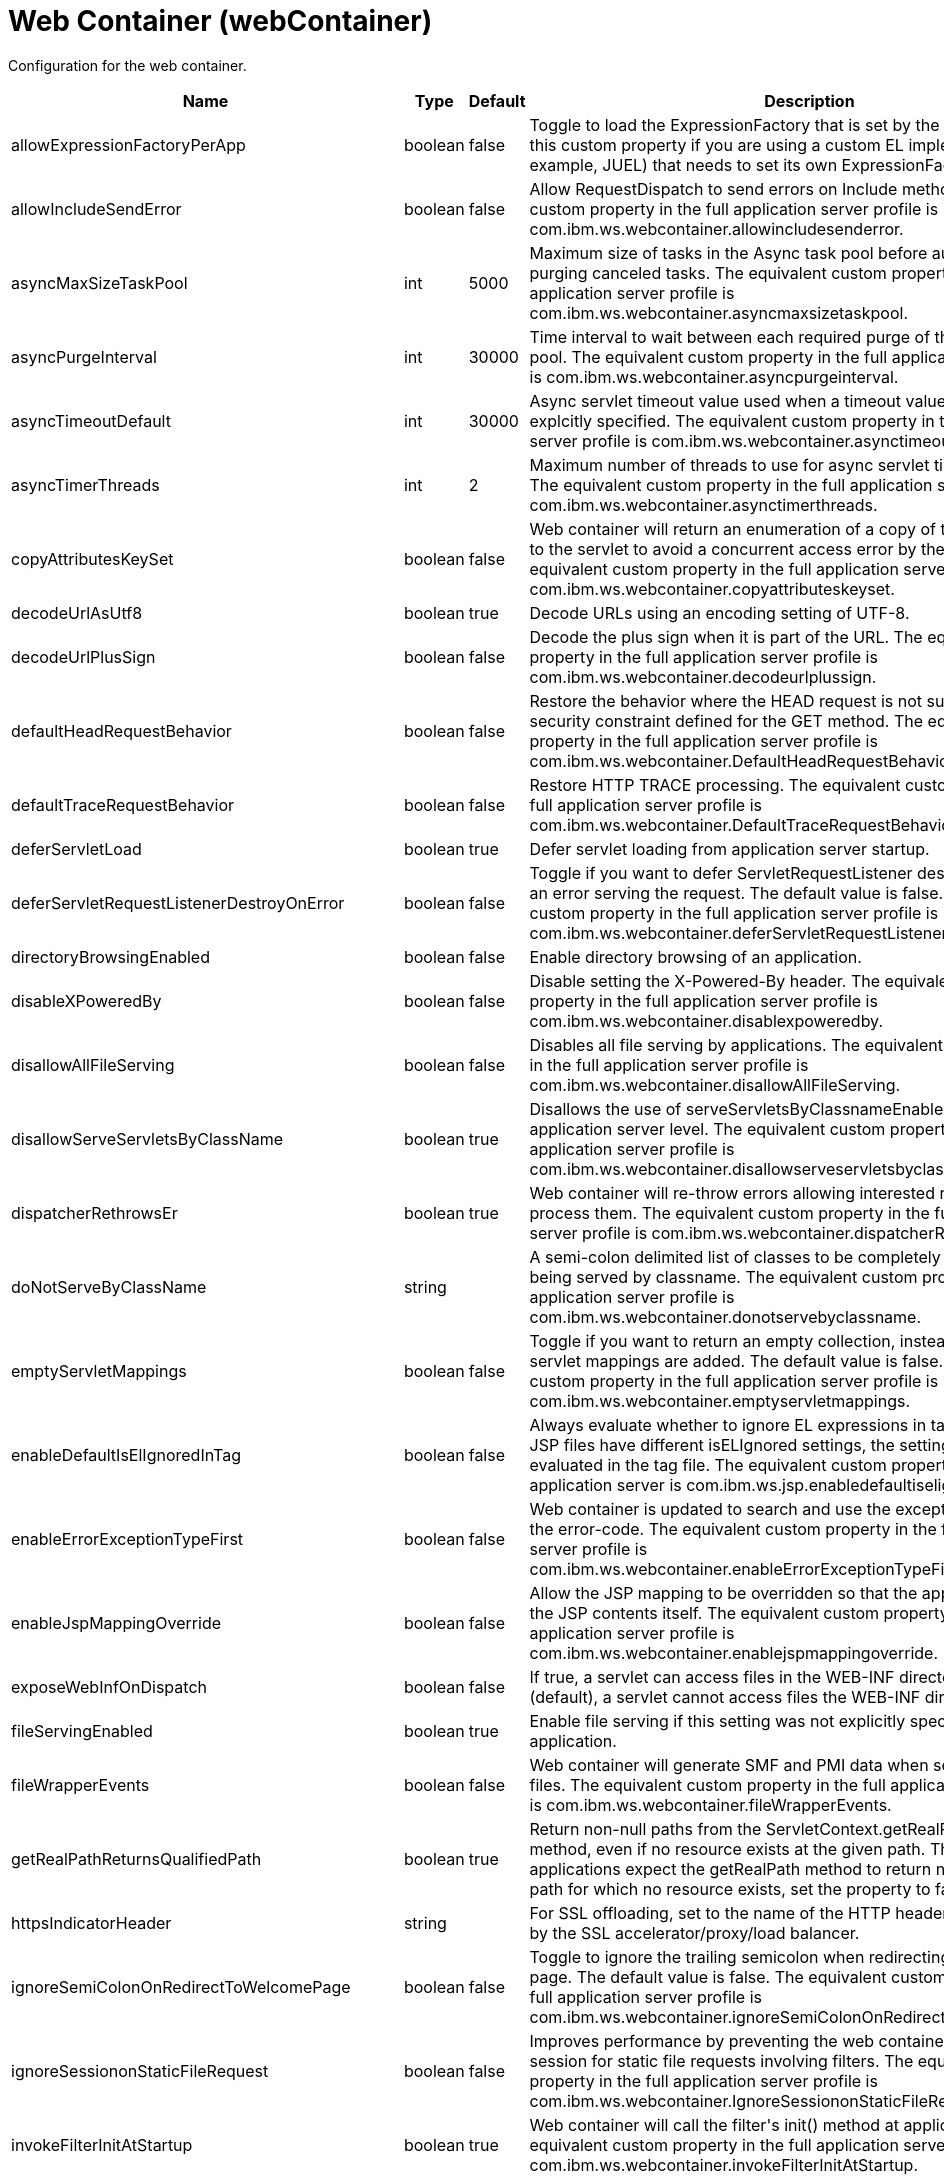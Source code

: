 = +Web Container+ (+webContainer+)
:linkcss: 
:page-layout: config
:nofooter: 

+Configuration for the web container.+

[cols="a,a,a,a",width="100%"]
|===
|Name|Type|Default|Description

|+allowExpressionFactoryPerApp+

|boolean

|+false+

|+Toggle to load the ExpressionFactory that is set by the application. Enable this custom property if you are using a custom EL implementation (for example, JUEL) that needs to set its own ExpressionFactory.+

|+allowIncludeSendError+

|boolean

|+false+

|+Allow RequestDispatch to send errors on Include methods. The equivalent custom property in the full application server profile is com.ibm.ws.webcontainer.allowincludesenderror.+

|+asyncMaxSizeTaskPool+

|int

|+5000+

|+Maximum size of tasks in the Async task pool before automatically purging canceled tasks. The equivalent custom property in the full application server profile is com.ibm.ws.webcontainer.asyncmaxsizetaskpool.+

|+asyncPurgeInterval+

|int

|+30000+

|+Time interval to wait between each required purge of the cancelled task pool. The equivalent custom property in the full application server profile is com.ibm.ws.webcontainer.asyncpurgeinterval.+

|+asyncTimeoutDefault+

|int

|+30000+

|+Async servlet timeout value used when a timeout value has not been explcitly specified. The equivalent custom property in the full application server profile is com.ibm.ws.webcontainer.asynctimeoutdefault.+

|+asyncTimerThreads+

|int

|+2+

|+Maximum number of threads to use for async servlet timeout processing. The equivalent custom property in the full application server profile is com.ibm.ws.webcontainer.asynctimerthreads.+

|+copyAttributesKeySet+

|boolean

|+false+

|+Web container will return an enumeration of a copy of the list of attributes to the servlet to avoid a concurrent access error by the servlet. The equivalent custom property in the full application server profile is com.ibm.ws.webcontainer.copyattributeskeyset.+

|+decodeUrlAsUtf8+

|boolean

|+true+

|+Decode URLs using an encoding setting of UTF-8.+

|+decodeUrlPlusSign+

|boolean

|+false+

|+Decode the plus sign when it is part of the URL. The equivalent custom property in the full application server profile is com.ibm.ws.webcontainer.decodeurlplussign.+

|+defaultHeadRequestBehavior+

|boolean

|+false+

|+Restore the behavior where the HEAD request is not subject to the security constraint defined for the GET method. The equivalent custom property in the full application server profile is com.ibm.ws.webcontainer.DefaultHeadRequestBehavior.+

|+defaultTraceRequestBehavior+

|boolean

|+false+

|+Restore HTTP TRACE processing. The equivalent custom property in the full application server profile is com.ibm.ws.webcontainer.DefaultTraceRequestBehavior.+

|+deferServletLoad+

|boolean

|+true+

|+Defer servlet loading from application server startup.+

|+deferServletRequestListenerDestroyOnError+

|boolean

|+false+

|+Toggle if you want to defer ServletRequestListener destroy when there is an error serving the request. The default value is false. The equivalent custom property in the full application server profile is com.ibm.ws.webcontainer.deferServletRequestListenerDestroyOnError.+

|+directoryBrowsingEnabled+

|boolean

|+false+

|+Enable directory browsing of an application.+

|+disableXPoweredBy+

|boolean

|+false+

|+Disable setting the X-Powered-By header. The equivalent custom property in the full application server profile is com.ibm.ws.webcontainer.disablexpoweredby.+

|+disallowAllFileServing+

|boolean

|+false+

|+Disables all file serving by applications. The equivalent custom property in the full application server profile is com.ibm.ws.webcontainer.disallowAllFileServing.+

|+disallowServeServletsByClassName+

|boolean

|+true+

|+Disallows the use of serveServletsByClassnameEnabled on the application server level. The equivalent custom property in the full application server profile is com.ibm.ws.webcontainer.disallowserveservletsbyclassname.+

|+dispatcherRethrowsEr+

|boolean

|+true+

|+Web container will re-throw errors allowing interested resources to process them. The equivalent custom property in the full application server profile is com.ibm.ws.webcontainer.dispatcherRethrowser.+

|+doNotServeByClassName+

|string

|

|+A semi-colon delimited list of classes to be completely disallowed from being served by classname. The equivalent custom property in the full application server profile is com.ibm.ws.webcontainer.donotservebyclassname.+

|+emptyServletMappings+

|boolean

|+false+

|+Toggle if you want to return an empty collection, instead of null, when no servlet mappings are added. The default value is false. The equivalent custom property in the full application server profile is com.ibm.ws.webcontainer.emptyservletmappings.+

|+enableDefaultIsElIgnoredInTag+

|boolean

|+false+

|+Always evaluate whether to ignore EL expressions in tag files. If parent JSP files have different isELIgnored settings, the setting will be re-evaluated in the tag file. The equivalent custom property in the full profile application server is com.ibm.ws.jsp.enabledefaultiselignoredintag.+

|+enableErrorExceptionTypeFirst+

|boolean

|+false+

|+Web container is updated to search and use the exception-type before the error-code. The equivalent custom property in the full application server profile is com.ibm.ws.webcontainer.enableErrorExceptionTypeFirst.+

|+enableJspMappingOverride+

|boolean

|+false+

|+Allow the JSP mapping to be overridden so that the application can serve the JSP contents itself. The equivalent custom property in the full application server profile is com.ibm.ws.webcontainer.enablejspmappingoverride.+

|+exposeWebInfOnDispatch+

|boolean

|+false+

|+If true, a servlet can access files in the WEB-INF directory. If false (default), a servlet cannot access files the WEB-INF directory.+

|+fileServingEnabled+

|boolean

|+true+

|+Enable file serving if this setting was not explicitly specified for the application.+

|+fileWrapperEvents+

|boolean

|+false+

|+Web container will generate SMF and PMI data when  serving the static files. The equivalent custom property in the full application server profile is com.ibm.ws.webcontainer.fileWrapperEvents.+

|+getRealPathReturnsQualifiedPath+

|boolean

|+true+

|+Return non-null paths from the ServletContext.getRealPath(String) method, even if no resource exists at the given path. The default is true. If applications expect the getRealPath method to return null when given a path for which no resource exists, set the property to false.+

|+httpsIndicatorHeader+

|string

|

|+For SSL offloading, set to the name of the HTTP header variable inserted by the SSL accelerator/proxy/load balancer.+

|+ignoreSemiColonOnRedirectToWelcomePage+

|boolean

|+false+

|+Toggle to ignore the trailing semicolon when redirecting to the welcome page. The default value is false. The equivalent custom property in the full application server profile is com.ibm.ws.webcontainer.ignoreSemiColonOnRedirectToWelcomePage.+

|+ignoreSessiononStaticFileRequest+

|boolean

|+false+

|+Improves performance by preventing the web container from accessing a session for static file requests involving filters. The equivalent custom property in the full application server profile is com.ibm.ws.webcontainer.IgnoreSessiononStaticFileRequest.+

|+invokeFilterInitAtStartup+

|boolean

|+true+

|+Web container will call the filter's init() method at application startup. The equivalent custom property in the full application server profile is com.ibm.ws.webcontainer.invokeFilterInitAtStartup.+

|+listeners+

|string

|

|+A comma separated list of listener classes.+

|+logServletContainerInitializerClassLoadingErrors+

|boolean

|+false+

|+Log servlet container class loading errors as warnings rather than logging them only when debug is enabled. The equivalent custom property in the full application server profile is com.ibm.ws.webcontainer.logservletcontainerinitializerclassloadingerrors.+

|+metaInfResourcesCacheSize+

|int

|+20+

|+Initial size (number of entries) of the meta-inf resource cache. The equivalent custom property in the full application server profile is com.ibm.ws.webcontainer.metainfresourcescachesize.name.+

|+parseUtf8PostData+

|boolean

|+false+

|+Web container will detect non URL encoded UTF-8 post data and include it in the parameter values. The equivalent custom property in the full application server profile is com.ibm.ws.webcontainer.parseutf8postdata.+

|+serveServletsByClassnameEnabled+

|boolean

|+false+

|+Enable servlets to be accessed in a web application using a class name if not explicitly specified.+

|+servletDestroyWaitTime+

|int

|+60+

|+Wait time in seconds for an active request to complete when the owning application is stopped. The default value is 60 seconds. The equivalent custom property in the full application server profile is com.ibm.ws.webcontainer.servletDestroyWaitTime.+

|+servletPathForDefaultMapping+

|string

|

|+Set the servlet path value to the request URI minus the context path. The path information is null when a servlet is used as a default mapping. The default value is true for version 4.0 or later of the servlet feature. It is false for other servlet features. When mapping is to the /* pattern, the servlet path is empty and the path information starts with a leading slash (/).+

|+setContentLengthOnClose+

|boolean

|+true+

|+Toggle to set content length when an application explicitly closes the response. The default value is true; however, set this value to false if an application response contains double-byte characters.+

|+skipMetaInfResourcesProcessing+

|boolean

|+false+

|+Do not search the meta-inf directory for application resources. The equivalent custom property in the full application server profile is com.ibm.ws.webcontainer.skipmetainfresourcesprocessing.+

|+suppressHtmlRecursiveErrorOutput+

|boolean

|+false+

|+Suppresses the exception information from appearing in the HTML output when there is a recursive error that cannot be handled by an application's configured error page. The equivalent custom property in the full application server profile is com.ibm.ws.webcontainer.suppressHtmlRecursiveErrorOutput.+

|+symbolicLinksCacheSize+

|int

|+1000+

|+Initial size of the symbolic link cache. The equivalent custom property in the full application server profile is com.ibm.ws.webcontainer.SymbolicLinksCacheSize.+

|+throwExceptionWhenUnableToCompleteOrDispatch+

|boolean

|+true+

|+Throw an illegal state exception when an asynchronous request cannot be completed or dispatched. The default is true. If the asynchronous request must complete or the dispatch method must return, even if the call does not succeed, set the property to false.+

|+tolerateSymbolicLinks+

|boolean

|+false+

|+Enables the web container to support the use of  symbolic links. The equivalent custom property in the full application server profile is com.ibm.ws.webcontainer.TolerateSymbolicLinks.+

|+useSemiColonAsDelimiterInURI+

|boolean

|+false+

|+Toggle to use the semicolon as a delimiter in the request URI. The default value is false. The equivalent custom property in the full application server profile is com.ibm.ws.webcontainer.useSemiColonAsDelimiterInURI.+

|+xPoweredBy+

|string

|

|+Alternative string for the X-Powered-By header setting. The equivalent custom property in the full application server profile is com.ibm.ws.webcontainer.xpoweredby. There is no default value for this property. If the property is not set, the value of the X-Powered-By header is set to Servlet/&lt;servlet spec version&gt;, as defined by the Servlet specification.+
|===

